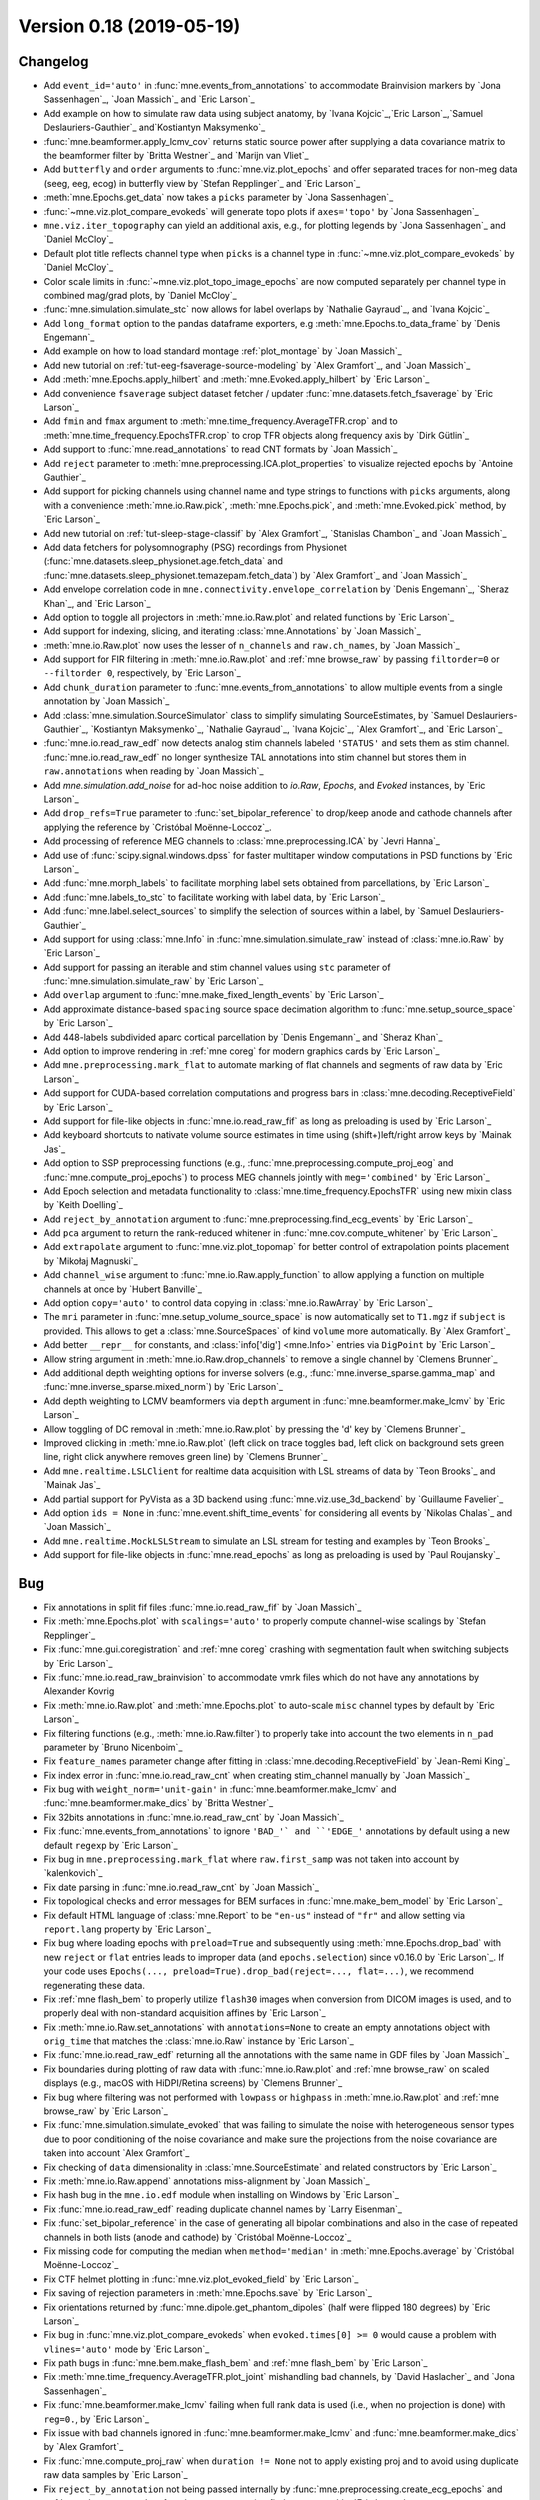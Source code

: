 .. _changes_0_18:

Version 0.18 (2019-05-19)
-------------------------

Changelog
~~~~~~~~~

- Add ``event_id='auto'`` in :func:`mne.events_from_annotations` to accommodate Brainvision markers by `Jona Sassenhagen`_, `Joan Massich`_ and `Eric Larson`_

- Add example on how to simulate raw data using subject anatomy, by `Ivana Kojcic`_,`Eric Larson`_,`Samuel Deslauriers-Gauthier`_ and`Kostiantyn Maksymenko`_

- :func:`mne.beamformer.apply_lcmv_cov` returns static source power after supplying a data covariance matrix to the beamformer filter by `Britta Westner`_ and `Marijn van Vliet`_

- Add ``butterfly`` and ``order`` arguments to :func:`mne.viz.plot_epochs` and offer separated traces for non-meg data (seeg, eeg, ecog) in butterfly view by `Stefan Repplinger`_ and `Eric Larson`_

- :meth:`mne.Epochs.get_data` now takes a ``picks`` parameter by `Jona Sassenhagen`_

- :func:`~mne.viz.plot_compare_evokeds` will generate topo plots if ``axes='topo'`` by `Jona Sassenhagen`_

- ``mne.viz.iter_topography`` can yield an additional axis, e.g., for plotting legends by `Jona Sassenhagen`_ and `Daniel McCloy`_

- Default plot title reflects channel type when ``picks`` is a channel type in :func:`~mne.viz.plot_compare_evokeds` by `Daniel McCloy`_

- Color scale limits in :func:`~mne.viz.plot_topo_image_epochs` are now computed separately per channel type in combined mag/grad plots, by `Daniel McCloy`_

- :func:`mne.simulation.simulate_stc` now allows for label overlaps by `Nathalie Gayraud`_, and `Ivana Kojcic`_

- Add ``long_format`` option to the pandas dataframe exporters, e.g :meth:`mne.Epochs.to_data_frame` by `Denis Engemann`_

- Add example on how to load standard montage :ref:`plot_montage` by `Joan Massich`_

- Add new tutorial on :ref:`tut-eeg-fsaverage-source-modeling` by `Alex Gramfort`_, and `Joan Massich`_

- Add :meth:`mne.Epochs.apply_hilbert` and :meth:`mne.Evoked.apply_hilbert` by `Eric Larson`_

- Add convenience ``fsaverage`` subject dataset fetcher / updater :func:`mne.datasets.fetch_fsaverage` by `Eric Larson`_

- Add ``fmin`` and ``fmax`` argument to :meth:`mne.time_frequency.AverageTFR.crop` and to :meth:`mne.time_frequency.EpochsTFR.crop` to crop TFR objects along frequency axis by `Dirk Gütlin`_

- Add support to :func:`mne.read_annotations` to read CNT formats by `Joan Massich`_

- Add ``reject`` parameter to :meth:`mne.preprocessing.ICA.plot_properties` to visualize rejected epochs by `Antoine Gauthier`_

- Add support for picking channels using channel name and type strings to functions with ``picks`` arguments, along with a convenience :meth:`mne.io.Raw.pick`, :meth:`mne.Epochs.pick`, and :meth:`mne.Evoked.pick` method, by `Eric Larson`_

- Add new tutorial on :ref:`tut-sleep-stage-classif` by `Alex Gramfort`_, `Stanislas Chambon`_ and `Joan Massich`_

- Add data fetchers for polysomnography (PSG) recordings from Physionet (:func:`mne.datasets.sleep_physionet.age.fetch_data` and :func:`mne.datasets.sleep_physionet.temazepam.fetch_data`) by `Alex Gramfort`_ and `Joan Massich`_

- Add envelope correlation code in ``mne.connectivity.envelope_correlation`` by `Denis Engemann`_, `Sheraz Khan`_, and `Eric Larson`_

- Add option to toggle all projectors in :meth:`mne.io.Raw.plot` and related functions by `Eric Larson`_

- Add support for indexing, slicing, and iterating :class:`mne.Annotations` by `Joan Massich`_

- :meth:`mne.io.Raw.plot` now uses the lesser of ``n_channels`` and ``raw.ch_names``, by `Joan Massich`_

- Add support for FIR filtering in :meth:`mne.io.Raw.plot` and :ref:`mne browse_raw` by passing ``filtorder=0`` or ``--filtorder 0``, respectively, by `Eric Larson`_

- Add ``chunk_duration`` parameter to :func:`mne.events_from_annotations` to allow multiple events from a single annotation by `Joan Massich`_

- Add :class:`mne.simulation.SourceSimulator` class to simplify simulating SourceEstimates, by `Samuel Deslauriers-Gauthier`_, `Kostiantyn Maksymenko`_, `Nathalie Gayraud`_, `Ivana Kojcic`_, `Alex Gramfort`_, and `Eric Larson`_

- :func:`mne.io.read_raw_edf` now detects analog stim channels labeled ``'STATUS'`` and sets them as stim channel. :func:`mne.io.read_raw_edf` no longer synthesize TAL annotations into stim channel but stores them in ``raw.annotations`` when reading by `Joan Massich`_

- Add `mne.simulation.add_noise` for ad-hoc noise addition to `io.Raw`, `Epochs`, and `Evoked` instances, by `Eric Larson`_

- Add ``drop_refs=True`` parameter to :func:`set_bipolar_reference` to drop/keep anode and cathode channels after applying the reference by `Cristóbal Moënne-Loccoz`_.

- Add processing of reference MEG channels to :class:`mne.preprocessing.ICA` by `Jevri Hanna`_

- Add use of :func:`scipy.signal.windows.dpss` for faster multitaper window computations in PSD functions by `Eric Larson`_

- Add :func:`mne.morph_labels` to facilitate morphing label sets obtained from parcellations, by `Eric Larson`_

- Add :func:`mne.labels_to_stc` to facilitate working with label data, by `Eric Larson`_

- Add :func:`mne.label.select_sources` to simplify the selection of sources within a label, by `Samuel Deslauriers-Gauthier`_

- Add support for using :class:`mne.Info` in :func:`mne.simulation.simulate_raw` instead of :class:`mne.io.Raw` by `Eric Larson`_

- Add support for passing an iterable and stim channel values using ``stc`` parameter of :func:`mne.simulation.simulate_raw` by `Eric Larson`_

- Add ``overlap`` argument to :func:`mne.make_fixed_length_events` by `Eric Larson`_

- Add approximate distance-based ``spacing`` source space decimation algorithm to :func:`mne.setup_source_space` by `Eric Larson`_

- Add 448-labels subdivided aparc cortical parcellation by `Denis Engemann`_ and `Sheraz Khan`_

- Add option to improve rendering in :ref:`mne coreg` for modern graphics cards by `Eric Larson`_

- Add ``mne.preprocessing.mark_flat`` to automate marking of flat channels and segments of raw data by `Eric Larson`_

- Add support for CUDA-based correlation computations and progress bars in :class:`mne.decoding.ReceptiveField` by `Eric Larson`_

- Add support for file-like objects in :func:`mne.io.read_raw_fif` as long as preloading is used by `Eric Larson`_

- Add keyboard shortcuts to nativate volume source estimates in time using (shift+)left/right arrow keys by `Mainak Jas`_

- Add option to SSP preprocessing functions (e.g., :func:`mne.preprocessing.compute_proj_eog` and :func:`mne.compute_proj_epochs`) to process MEG channels jointly with ``meg='combined'`` by `Eric Larson`_

- Add Epoch selection and metadata functionality to :class:`mne.time_frequency.EpochsTFR` using new mixin class by `Keith Doelling`_

- Add ``reject_by_annotation`` argument to :func:`mne.preprocessing.find_ecg_events` by `Eric Larson`_

- Add ``pca`` argument to return the rank-reduced whitener in :func:`mne.cov.compute_whitener` by `Eric Larson`_

- Add ``extrapolate`` argument to :func:`mne.viz.plot_topomap` for better control of extrapolation points placement by `Mikołaj Magnuski`_

- Add ``channel_wise`` argument to :func:`mne.io.Raw.apply_function` to allow applying a function on multiple channels at once by `Hubert Banville`_

- Add option ``copy='auto'`` to control data copying in :class:`mne.io.RawArray` by `Eric Larson`_

- The ``mri`` parameter in :func:`mne.setup_volume_source_space` is now automatically set to ``T1.mgz`` if ``subject`` is provided. This allows to get a :class:`mne.SourceSpaces` of kind ``volume`` more automatically. By `Alex Gramfort`_

- Add better ``__repr__`` for constants, and :class:`info['dig'] <mne.Info>` entries via ``DigPoint`` by `Eric Larson`_

- Allow string argument in :meth:`mne.io.Raw.drop_channels` to remove a single channel by `Clemens Brunner`_

- Add additional depth weighting options for inverse solvers (e.g., :func:`mne.inverse_sparse.gamma_map` and :func:`mne.inverse_sparse.mixed_norm`) by `Eric Larson`_

- Add depth weighting to LCMV beamformers via ``depth`` argument in :func:`mne.beamformer.make_lcmv` by `Eric Larson`_

- Allow toggling of DC removal in :meth:`mne.io.Raw.plot` by pressing the 'd' key by `Clemens Brunner`_

- Improved clicking in :meth:`mne.io.Raw.plot` (left click on trace toggles bad, left click on background sets green line, right click anywhere removes green line) by `Clemens Brunner`_

- Add ``mne.realtime.LSLClient`` for realtime data acquisition with LSL streams of data by `Teon Brooks`_ and `Mainak Jas`_

- Add partial support for PyVista as a 3D backend using :func:`mne.viz.use_3d_backend` by `Guillaume Favelier`_

- Add option ``ids = None`` in :func:`mne.event.shift_time_events` for considering all events by `Nikolas Chalas`_ and `Joan Massich`_

- Add ``mne.realtime.MockLSLStream`` to simulate an LSL stream for testing and examples by `Teon Brooks`_

- Add support for file-like objects in :func:`mne.read_epochs` as long as preloading is used by `Paul Roujansky`_

Bug
~~~

- Fix annotations in split fif files :func:`mne.io.read_raw_fif` by `Joan Massich`_

- Fix :meth:`mne.Epochs.plot` with ``scalings='auto'`` to properly compute channel-wise scalings by `Stefan Repplinger`_

- Fix :func:`mne.gui.coregistration` and :ref:`mne coreg` crashing with segmentation fault when switching subjects by `Eric Larson`_

- Fix :func:`mne.io.read_raw_brainvision` to accommodate vmrk files which do not have any annotations by Alexander Kovrig

- Fix :meth:`mne.io.Raw.plot` and :meth:`mne.Epochs.plot` to auto-scale ``misc`` channel types by default by `Eric Larson`_

- Fix filtering functions (e.g., :meth:`mne.io.Raw.filter`) to properly take into account the two elements in ``n_pad`` parameter by `Bruno Nicenboim`_

- Fix ``feature_names`` parameter change after fitting in :class:`mne.decoding.ReceptiveField` by `Jean-Remi King`_

- Fix index error in :func:`mne.io.read_raw_cnt` when creating stim_channel manually by `Joan Massich`_

- Fix bug with ``weight_norm='unit-gain'`` in :func:`mne.beamformer.make_lcmv` and :func:`mne.beamformer.make_dics` by `Britta Westner`_

- Fix 32bits annotations in :func:`mne.io.read_raw_cnt` by `Joan Massich`_

- Fix :func:`mne.events_from_annotations` to ignore ``'BAD_'` and ``'EDGE_'`` annotations by default using a new default ``regexp`` by `Eric Larson`_

- Fix bug in ``mne.preprocessing.mark_flat`` where ``raw.first_samp`` was not taken into account by `kalenkovich`_

- Fix date parsing in :func:`mne.io.read_raw_cnt` by `Joan Massich`_

- Fix topological checks and error messages for BEM surfaces in :func:`mne.make_bem_model` by `Eric Larson`_

- Fix default HTML language of :class:`mne.Report` to be ``"en-us"`` instead of ``"fr"`` and allow setting via ``report.lang`` property by `Eric Larson`_

- Fix bug where loading epochs with ``preload=True`` and subsequently using :meth:`mne.Epochs.drop_bad` with new ``reject`` or ``flat`` entries leads to improper data (and ``epochs.selection``) since v0.16.0 by `Eric Larson`_.
  If your code uses ``Epochs(..., preload=True).drop_bad(reject=..., flat=...)``, we recommend regenerating these data.

- Fix :ref:`mne flash_bem` to properly utilize ``flash30`` images when conversion from DICOM images is used, and to properly deal with non-standard acquisition affines by `Eric Larson`_

- Fix :meth:`mne.io.Raw.set_annotations` with ``annotations=None`` to create an empty annotations object with ``orig_time`` that matches the :class:`mne.io.Raw` instance by `Eric Larson`_

- Fix :func:`mne.io.read_raw_edf` returning all the annotations with the same name in GDF files by `Joan Massich`_

- Fix boundaries during plotting of raw data with :func:`mne.io.Raw.plot` and :ref:`mne browse_raw` on scaled displays (e.g., macOS with HiDPI/Retina screens) by `Clemens Brunner`_

- Fix bug where filtering was not performed with ``lowpass`` or ``highpass`` in :meth:`mne.io.Raw.plot` and :ref:`mne browse_raw` by `Eric Larson`_

- Fix :func:`mne.simulation.simulate_evoked` that was failing to simulate the noise with heterogeneous sensor types due to poor conditioning of the noise covariance and make sure the projections from the noise covariance are taken into account `Alex Gramfort`_

- Fix checking of ``data`` dimensionality in :class:`mne.SourceEstimate` and related constructors by `Eric Larson`_

- Fix :meth:`mne.io.Raw.append` annotations miss-alignment  by `Joan Massich`_

- Fix hash bug in the ``mne.io.edf`` module when installing on Windows by `Eric Larson`_

- Fix :func:`mne.io.read_raw_edf` reading duplicate channel names by `Larry Eisenman`_

- Fix :func:`set_bipolar_reference` in the case of generating all bipolar combinations and also in the case of repeated channels in both lists (anode and cathode) by `Cristóbal Moënne-Loccoz`_

- Fix missing code for computing the median when ``method='median'`` in :meth:`mne.Epochs.average` by `Cristóbal Moënne-Loccoz`_

- Fix CTF helmet plotting in :func:`mne.viz.plot_evoked_field` by `Eric Larson`_

- Fix saving of rejection parameters in :meth:`mne.Epochs.save` by `Eric Larson`_

- Fix orientations returned by :func:`mne.dipole.get_phantom_dipoles` (half were flipped 180 degrees) by `Eric Larson`_

- Fix bug in :func:`mne.viz.plot_compare_evokeds` when ``evoked.times[0] >= 0`` would cause a problem with ``vlines='auto'`` mode by `Eric Larson`_

- Fix path bugs in :func:`mne.bem.make_flash_bem` and :ref:`mne flash_bem` by `Eric Larson`_

- Fix :meth:`mne.time_frequency.AverageTFR.plot_joint` mishandling bad channels, by `David Haslacher`_ and `Jona Sassenhagen`_

- Fix :func:`mne.beamformer.make_lcmv` failing when full rank data is used (i.e., when no projection is done) with ``reg=0.``, by `Eric Larson`_

- Fix issue with bad channels ignored in :func:`mne.beamformer.make_lcmv` and :func:`mne.beamformer.make_dics` by `Alex Gramfort`_

- Fix :func:`mne.compute_proj_raw` when ``duration != None`` not to apply existing proj and to avoid using duplicate raw data samples by `Eric Larson`_

- Fix ``reject_by_annotation`` not being passed internally by :func:`mne.preprocessing.create_ecg_epochs` and :ref:`mne clean_eog_ecg` to :func:`mne.preprocessing.find_ecg_events` by `Eric Larson`_

- Fix :func:`mne.io.read_raw_edf` failing when EDF header fields (such as patient name) contained special characters, by `Clemens Brunner`_

- Fix :func:`mne.io.read_raw_eeglab` incorrectly parsing event durations by `Clemens Brunner`_

- Fix :func:`mne.io.read_raw_egi` when cropping non-preloaded EGI MFF data by `Alex Gramfort`_

- Fix :meth:`mne.io.Raw.interpolate_bads` for interpolating CTF MEG channels when reference sensors are present by `jeythekey`_

- Fix a bug in :meth:`mne.io.Raw.resample`, where resampling events could result in indices > n_times-1, by `jeythekey`_

- Fix :meth:`mne.preprocessing.ICA.score_sources` to use the ``sfreq`` of the raw data to filter rather than the ``sfreq`` when the ICA was fit, by `jeythekey`_

- Fix a bug in :class:`mne.preprocessing.ICA`, where manually setting the attribute ``ICA.exclude`` to an np.array resulted in the removal of random components when later also providing the ``exclude`` argument to any ``apply...``-method, by `jeythekey`_

- Ascending changed to descending sorting of scores for integer ``..._criterion`` arguments in ``mne.preprocessing.ICA.detect_artifacts`` and ``mne.preprocessing.run_ica``, as it used to  be documented; the docstring in these functions was corrected for float ``..._criterion`` arguments, by `jeythekey`_

API
~~~

- Deprecate ``cov, iir_params, blink, ecg, chpi, random_state`` and support for :class:`mne.io.Raw` instance inputs in :func:`mne.simulation.simulate_raw`; use :func:`mne.simulation.add_noise`, :func:`mne.simulation.add_ecg`, :func:`mne.simulation.add_eog`, and :func:`mne.simulation.add_chpi` by `Eric Larson`_

- Add ``overwrite`` parameter in :func:`mne.Epochs.save` by `Katarina Slama`_

- Add ``stim_channel`` parameter in :func:`mne.io.read_raw_cnt` to toggle stim channel synthesis by `Joan Massich`_

- Python 2 is no longer supported; MNE-Python now requires Python 3.5+, by `Eric Larson`_

- A new class :class:`mne.VolVectorSourceEstimate` is returned by :func:`mne.minimum_norm.apply_inverse` (and related functions) when a volume source space and ``pick_ori='vector'`` is used, by `Eric Larson`_

- Converting a forward solution with a volume source space to fixed orientation using :func:`mne.convert_forward_solution` now raises an error, by `Eric Larson`_

- ``raw.estimate_rank`` has been deprecated and will be removed in 0.19 in favor of :func:`mne.compute_rank`  by `Eric Larson`_

- :class:`Annotations` are now kept sorted (by onset time) during instantiation and :meth:`~Annotations.append` operations, by `Eric Larson`_

- Deprecate ``mne.io.find_edf_events`` by `Joan Massich`_

- Deprecate ``limit_depth_chs`` in :func:`mne.minimum_norm.make_inverse_operator` in favor of ``depth=dict(limit_depth_chs=...)`` by `Eric Larson`_

- Reading BDF and GDF files with :func:`mne.io.read_raw_edf` is deprecated and replaced by :func:`mne.io.read_raw_bdf` and :func:`mne.io.read_raw_gdf`, by `Clemens Brunner`_

- :func:`mne.forward.compute_depth_prior` has been reworked to operate directly on :class:`Forward` instance as ``forward`` rather than a representation scattered across the parameters ``G, is_fixed_ori, patch_info``, by `Eric Larson`_

- Deprecate ``method='extended-infomax'`` in :class:`mne.preprocessing.ICA`; Extended Infomax can now be computed with ``method='infomax'`` and ``fit_params=dict(extended=True)`` by `Clemens Brunner`_

- Fix support for supplying ``extrapolate`` via :meth:`ica.plot_properties(..., topomap_args=dict(extrapolate=...)) <mne.preprocessing.ICA.plot_properties>` by `Sebastian Castano`_

- The peak finder that was formerly accessible via ``from mne.preprocessing.peak_finder import peak_finder`` should now be imported directly from the enclosing namespace as ``from mne.preprocessing import peak_finder`` by `Eric Larson`_

- Deprecate ``mne.realtime`` module to make a standalone module ``mne-realtime`` that will live outside of this package by `Teon Brooks`_
